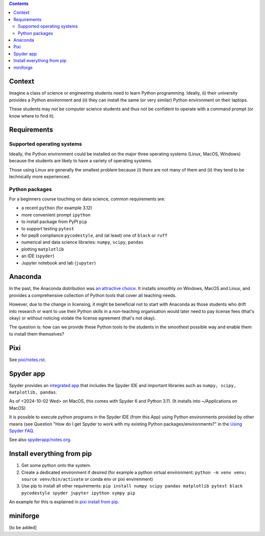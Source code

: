 .. contents::

Context
=======

Imagine a class of science or engineering students need to learn Python
programming. Ideally, (i) their university provides a Python environment
and (ii) they can install the same (or very similar) Python environment
on their laptops.

These students may not be computer science students and thus not be
confident to operate with a command prompt (or know where to find it).

Requirements
============

Supported operating systems
---------------------------

Ideally, the Python environment could be installed on the major three
operating systems (Linux, MacOS, Windows) because the students are
likely to have a variety of operating systems.

Those using Linux are generally the smallest problem because (i) there
are not many of them and (ii) they tend to be technically more
experienced.

Python packages
---------------

For a beginners course touching on data science, common requirements
are:

-  a recent ``python`` (for example 3.12)
-  more convenient prompt ``ipython``
-  to install package from PyPI ``pip``
-  to support testing ``pytest``
-  for pep8 compliance ``pycodestyle``, and (at least) one of ``black``
   or ``ruff``
-  numerical and data science libraries: ``numpy``, ``scipy``,
   ``pandas``
-  plotting ``matplotlib``
-  an IDE (``spyder``)
-  Jupyter notebook and lab (``jupyter``)

Anaconda
========

In the past, the Anaconda distribution was `an attractive
choice <https://fangohr.github.io/blog/installation-of-python-spyder-numpy-sympy-scipy-pytest-matplotlib-via-anaconda.html>`__.
It installs smoothly on Windows, MacOS and Linux, and provides a
comprehensive collection of Python tools that cover all teaching needs.

However, due to the change in licensing, it might be beneficial not to
start with Anaconda as those students who drift into research or want to
use their Python skills in a non-teaching organisation would later need
to pay license fees (that's okay) or without noticing violate the
license agreement (that's not okay).

The question is: how can we provide these Python tools to the students
in the smoothest possible way and enable them to install them
themselves?

Pixi
====

See `pixi/notes.rst <pixi/notes.rst>`__.

Spyder app
==========

Spyder provides an `integrated
app <https://docs.spyder-ide.org/current/installation.html#downloading-and-installing>`__
that includes the Spyder IDE and important libraries such as
``numpy, scipy, matplotlib, pandas``.

As of <2024-10-02 Wed> on MacOS, this comes with Spyder 6 and Python
3.11. (It installs into ~/Applications on MacOS)

It is possible to execute python programs in the Spyder IDE (from this
App) using Python environments provided by other means (see Question
"How do I get Spyder to work with my existing Python
packages/environments?" in the `Using Spyder
FAQ <https://docs.spyder-ide.org/current/faq.html#using-spyder>`__.

See also `spyderapp/notes.org <spyder/notes.org>`__.

Install everything from pip
===========================

#. Get some python onto the system.

#. Create a dedicated environment if desired (for example a python
   virtual environment:
   ``python -m venv venv; source venv/bin/activate`` or conda env or
   pixi envirenment)

#. Use pip to install all other requirements:
   ``pip install numpy scipy pandas matplotlib pytest black pycodestyle spyder jupyter ipython sympy pip``

An example for this is explained in `pixi install from pip <pixi/notes.rst>`__.

miniforge
=========

[to be added]
